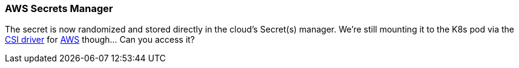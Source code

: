 === AWS Secrets Manager

The secret is now randomized and stored directly in the cloud's Secret(s) manager. We're still mounting it to the K8s pod via the https://secrets-store-csi-driver.sigs.k8s.io[CSI driver] for https://docs.aws.amazon.com/secretsmanager/latest/userguide/integrating_csi_driver.html[AWS] though... Can you access it?
